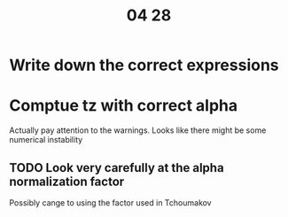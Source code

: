 #+title: 04 28

* Write down the correct expressions
:LOGBOOK:
CLOCK: [2022-04-28 Thu 09:22]--[2022-04-28 Thu 09:34] =>  0:12
:END:

* Comptue tz with correct alpha
:LOGBOOK:
CLOCK: [2022-04-28 Thu 09:46]--[2022-04-28 Thu 10:13] =>  0:27
:END:
Actually pay attention to the warnings. Looks like there might be some numerical instability

** TODO Look very carefully at the alpha normalization factor
Possibly cange to using the factor used in Tchoumakov
